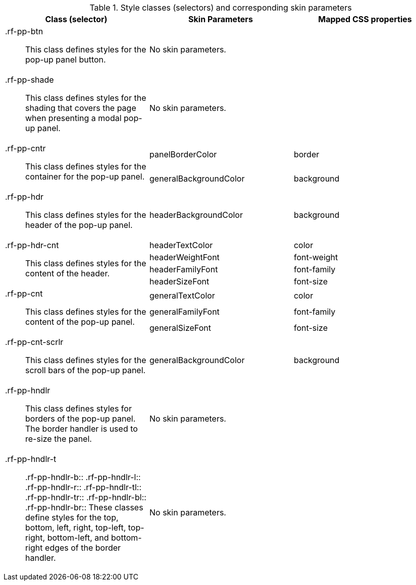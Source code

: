 [[tabl-richpopupPanel-Style_classes_and_corresponding_skin_parameters]]

.Style classes (selectors) and corresponding skin parameters
[options="header", valign="middle", cols="1a,1,1"]
|===============
|Class (selector)|Skin Parameters|Mapped CSS properties

|+.rf-pp-btn+:: This class defines styles for the pop-up panel button.
2+|No skin parameters.

|+.rf-pp-shade+:: This class defines styles for the shading that covers the page when presenting a modal pop-up panel.
2+|No skin parameters.

.2+|+.rf-pp-cntr+:: This class defines styles for the container for the pop-up panel.
|+panelBorderColor+|border
|+generalBackgroundColor+|background

|+.rf-pp-hdr+:: This class defines styles for the header of the pop-up panel.
|+headerBackgroundColor+|background

.4+|+.rf-pp-hdr-cnt+:: This class defines styles for the content of the header.
|+headerTextColor+|color
|+headerWeightFont+|font-weight
|+headerFamilyFont+|font-family
|+headerSizeFont+|font-size

.3+|+.rf-pp-cnt+:: This class defines styles for the content of the pop-up panel.
|+generalTextColor+|color
|+generalFamilyFont+|font-family
|+generalSizeFont+|font-size

|+.rf-pp-cnt-scrlr+:: This class defines styles for the scroll bars of the pop-up panel.
|+generalBackgroundColor+|background

|+.rf-pp-hndlr+:: This class defines styles for borders of the pop-up panel. The border handler is used to re-size the panel.
2+|No skin parameters.

|+.rf-pp-hndlr-t+:: +.rf-pp-hndlr-b+:: +.rf-pp-hndlr-l+:: +.rf-pp-hndlr-r+:: +.rf-pp-hndlr-tl+:: +.rf-pp-hndlr-tr+:: +.rf-pp-hndlr-bl+:: +.rf-pp-hndlr-br+:: These classes define styles for the top, bottom, left, right, top-left, top-right, bottom-left, and bottom-right edges of the border handler.
2+|No skin parameters.
|===============

